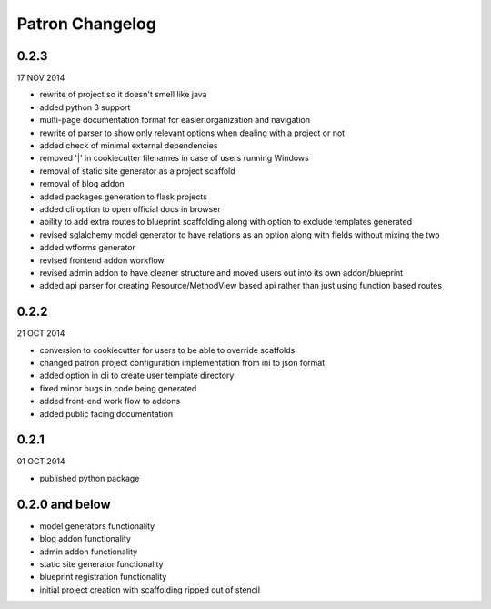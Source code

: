 .. _ChangeLog:

Patron Changelog
================

0.2.3
-----

17 NOV 2014

* rewrite of project so it doesn't smell like java
* added python 3 support
* multi-page documentation format for easier organization and navigation
* rewrite of parser to show only relevant options when dealing with a project or not
* added check of minimal external dependencies
* removed '|' in cookiecutter filenames in case of users running Windows
* removal of static site generator as a project scaffold
* removal of blog addon
* added packages generation to flask projects
* added cli option to open official docs in browser
* ability to add extra routes to blueprint scaffolding along with option to exclude templates generated
* revised sqlalchemy model generator to have relations as an option along with fields without mixing the two
* added wtforms generator
* revised frontend addon workflow
* revised admin addon to have cleaner structure and moved users out into its own addon/blueprint
* added api parser for creating Resource/MethodView based api rather than just using function based routes

0.2.2
-----

21 OCT 2014

* conversion to cookiecutter for users to be able to override scaffolds
* changed patron project configuration implementation from ini to json format
* added option in cli to create user template directory
* fixed minor bugs in code being generated
* added front-end work flow to addons
* added public facing documentation

0.2.1
-----

01 OCT 2014

* published python package

0.2.0 and below
---------------

* model generators functionality
* blog addon functionality
* admin addon functionality
* static site generator functionality
* blueprint registration functionality
* initial project creation with scaffolding ripped out of stencil


